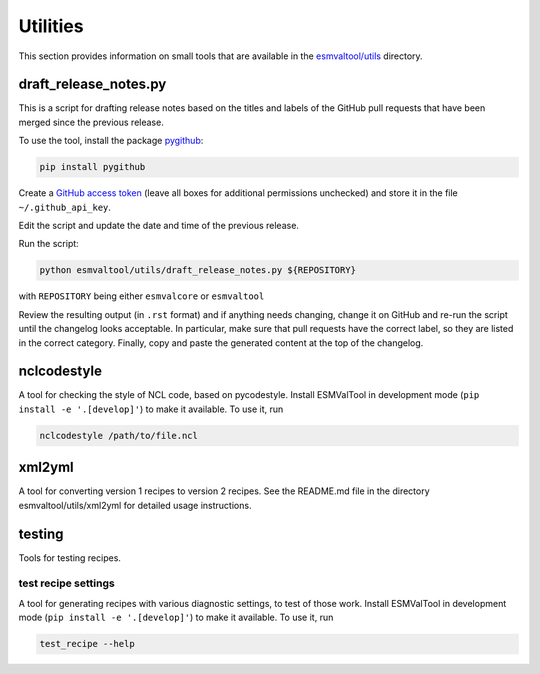.. _utils:

Utilities
*********

This section provides information on small tools that are available in the
`esmvaltool/utils <https://github.com/ESMValGroup/ESMValTool/tree/master/esmvaltool/utils>`_
directory.

.. _draft_release_notes.py:

draft_release_notes.py
======================

This is a script for drafting release notes based on the titles and labels of
the GitHub pull requests that have been merged since the previous release.

To use the tool, install the package pygithub_:

.. code-block:: bash

   pip install pygithub

Create a `GitHub access token`_ (leave all boxes for additional
permissions unchecked) and store it in the file ``~/.github_api_key``.

Edit the script and update the date and time of the previous release.

Run the script:

.. code-block:: bash

   python esmvaltool/utils/draft_release_notes.py ${REPOSITORY}

with ``REPOSITORY`` being either ``esmvalcore`` or ``esmvaltool``

Review the resulting output (in ``.rst`` format) and if anything needs changing,
change it on GitHub and re-run the script until the changelog looks acceptable.
In particular, make sure that pull requests have the correct label, so they are
listed in the correct category.
Finally, copy and paste the generated content at the top of the changelog.

nclcodestyle
============

A tool for checking the style of NCL code, based on pycodestyle.
Install ESMValTool in development mode (``pip install -e '.[develop]'``) to make it available.
To use it, run

.. code-block:: bash

    nclcodestyle /path/to/file.ncl


xml2yml
=======

A tool for converting version 1 recipes to version 2 recipes.
See the README.md file in the directory esmvaltool/utils/xml2yml for detailed usage instructions.


testing
=======

Tools for testing recipes.

test recipe settings
--------------------

A tool for generating recipes with various diagnostic settings, to test of those work.
Install ESMValTool in development mode (``pip install -e '.[develop]'``) to make it available.
To use it, run

.. code-block:: bash

    test_recipe --help

.. _GitHub access token: https://help.github.com/en/github/authenticating-to-github/creating-a-personal-access-token-for-the-command-line
.. _pygithub: https://pygithub.readthedocs.io/en/latest/introduction.html
